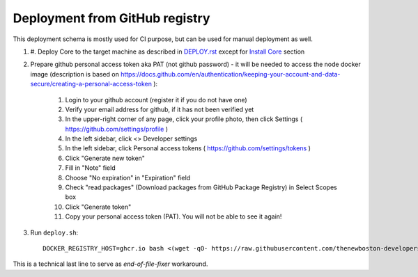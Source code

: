 Deployment from GitHub registry
===============================

This deployment schema is mostly used for CI purpose, but can be used for manual deployment as well.

#. #. Deploy Core to the target machine as described in `DEPLOY.rst <DEPLOY.rst>`__ except for
   `Install Core <DEPLOY.rst#Install Core>`__ section
#. Prepare github personal access token aka PAT (not github password) - it will be needed to
   access the node docker image (description is based on
   https://docs.github.com/en/authentication/keeping-your-account-and-data-secure/creating-a-personal-access-token ):

    #. Login to your github account (register it if you do not have one)
    #. Verify your email address for github, if it has not been verified yet
    #. In the upper-right corner of any page, click your profile photo, then click Settings ( https://github.com/settings/profile )
    #. In the left sidebar, click <> Developer settings
    #. In the left sidebar, click Personal access tokens ( https://github.com/settings/tokens )
    #. Click "Generate new token"
    #. Fill in "Note" field
    #. Choose "No expiration" in "Expiration" field
    #. Check "read:packages" (Download packages from GitHub Package Registry) in Select Scopes box
    #. Click "Generate token"
    #. Copy your personal access token (PAT). You will not be able to see it again!

#. Run ``deploy.sh``::

    DOCKER_REGISTRY_HOST=ghcr.io bash <(wget -qO- https://raw.githubusercontent.com/thenewboston-developers/Core/master/scripts/deploy.sh)

This is a technical last line to serve as `end-of-file-fixer` workaround.
